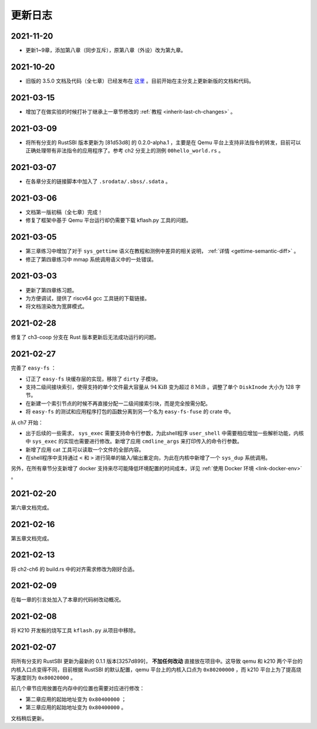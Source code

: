 更新日志
===============================

2021-11-20
-------------------------------

- 更新1~9章，添加第八章（同步互斥），原第八章（外设）改为第九章。

2021-10-20
-------------------------------

- 旧版的 3.5.0 文档及代码（全七章）已经发布在 `这里 <https://github.com/rcore-os/rCore-Tutorial-v3/releases/tag/v3.5.0>`_ 。目前开始在主分支上更新新版的文档和代码。

2021-03-15
-------------------------------

- 增加了在做实验的时候打补丁继承上一章节修改的 :ref:`教程 <inherit-last-ch-changes>` 。
  
2021-03-09
-------------------------------

- 将所有分支的 RustSBI 版本更新为 [81d53d8] 的 0.2.0-alpha.1 ，主要是在 Qemu 平台上支持非法指令的转发，目前可以正确处理带有非法指令的应用程序了。参考 ch2 分支上的测例 ``00hello_world.rs`` 。


2021-03-07
-------------------------------

- 在各章分支的链接脚本中加入了 ``.srodata/.sbss/.sdata`` 。

2021-03-06
-------------------------------

- 文档第一版初稿（全七章）完成！
- 修复了框架中基于 Qemu 平台运行却仍需要下载 kflash.py 工具的问题。

2021-03-05
-------------------------------

- 第三章练习中增加了对于 ``sys_gettime`` 语义在教程和测例中差异的相关说明， :ref:`详情 <gettime-semantic-diff>` 。
- 修正了第四章练习中 mmap 系统调用语义中的一处错误。


2021-03-03
-------------------------------

- 更新了第四章练习题。
- 为方便调试，提供了 riscv64 gcc 工具链的下载链接。
- 将文档渲染改为宽屏模式。

2021-02-28
-------------------------------

修复了 ch3-coop 分支在 Rust 版本更新后无法成功运行的问题。

2021-02-27
-------------------------------

完善了 ``easy-fs`` ：

- 订正了 ``easy-fs`` 块缓存层的实现，移除了 ``dirty`` 子模块。
- 支持二级间接块索引，使得支持的单个文件最大容量从 :math:`94\text{KiB}` 变为超过 :math:`8\text{MiB}` 。调整了单个 ``DiskInode`` 大小为 128 字节。
- 在新建一个索引节点的时候不再直接分配一二级间接索引块，而是完全按需分配。
- 将 ``easy-fs`` 的测试和应用程序打包的函数分离到另一个名为 ``easy-fs-fuse`` 的 crate 中。

从 ch7 开始：

- 出于后续的一些需求， ``sys_exec`` 需要支持命令行参数，为此shell程序 ``user_shell`` 中需要相应增加一些解析功能，内核中 ``sys_exec`` 的实现也需要进行修改。新增了应用 ``cmdline_args`` 来打印传入的命令行参数。
- 新增了应用 cat 工具可以读取一个文件的全部内容。
- 在shell程序中支持通过 ``<`` 和 ``>`` 进行简单的输入/输出重定向，为此在内核中新增了一个 ``sys_dup`` 系统调用。 

另外，在所有章节分支新增了 docker 支持来尽可能降低环境配置的时间成本，详见 :ref:`使用 Docker 环境 <link-docker-env>` 。

2021-02-20
-------------------------------

第六章文档完成。

2021-02-16
-------------------------------

第五章文档完成。

2021-02-13
-------------------------------

将 ch2-ch6 的 build.rs 中的对齐需求修改为刚好合适。

2021-02-09
-------------------------------

在每一章的引言处加入了本章的代码树改动概况。

2021-02-08
-------------------------------

将 K210 开发板的烧写工具 ``kflash.py`` 从项目中移除。

2021-02-07
-------------------------------

将所有分支的 RustSBI 更新为最新的 0.1.1 版本[3257d899]， **不加任何改动** 直接放在项目中。这导致 qemu 和 k210 两个平台的内核入口点变得不同，目前根据 RustSBI 的默认配置，qemu 平台上的内核入口点为 ``0x80200000`` ，而 k210 平台上为了提高烧写速度则为 ``0x80020000`` 。

前几个章节应用放置在内存中的位置也需要对应进行修改：

- 第二章应用的起始地址变为 ``0x80400000`` ；
- 第三章应用的起始地址变为 ``0x80400000`` 。

文档稍后更新。

